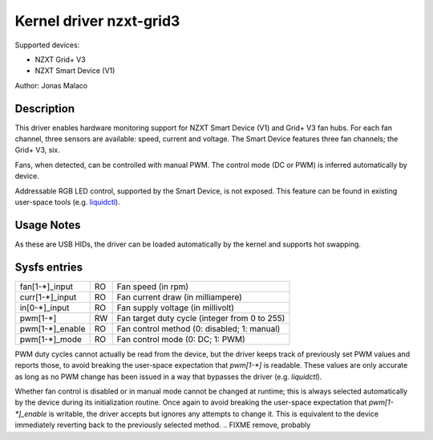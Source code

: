 .. SPDX-License-Identifier: GPL-2.0-or-later

Kernel driver nzxt-grid3
========================

Supported devices:

* NZXT Grid+ V3
* NZXT Smart Device (V1)

Author: Jonas Malaco

Description
-----------

This driver enables hardware monitoring support for NZXT Smart Device (V1) and
Grid+ V3 fan hubs.  For each fan channel, three sensors are available: speed,
current and voltage.  The Smart Device features three fan channels; the Grid+
V3, six.

Fans, when detected, can be controlled with manual PWM.  The control mode (DC
or PWM) is inferred automatically by device.

Addressable RGB LED control, supported by the Smart Device, is not exposed.
This feature can be found in existing user-space tools (e.g. `liquidctl`_).

.. _liquidctl: https://github.com/liquidctl/liquidctl

Usage Notes
-----------

As these are USB HIDs, the driver can be loaded automatically by the kernel and
supports hot swapping.

Sysfs entries
-------------

=======================	=======	================================================
fan[1-*]_input		RO	Fan speed (in rpm)
curr[1-*]_input		RO	Fan current draw (in milliampere)
in[0-*]_input		RO	Fan supply voltage (in millivolt)
pwm[1-*]		RW	Fan target duty cycle (integer from 0 to 255)
pwm[1-*]_enable		RO	Fan control method (0: disabled; 1: manual)
pwm[1-*]_mode		RO	Fan control mode (0: DC; 1: PWM)
=======================	=======	================================================

PWM duty cycles cannot actually be read from the device, but the driver keeps
track of previously set PWM values and reports those, to avoid breaking the
user-space expectation that `pwm[1-*]` is readable.  These values are only
accurate as long as no PWM change has been issued in a way that bypasses the
driver (e.g. `liquidctl`).

Whether fan control is disabled or in manual mode cannot be changed at runtime;
this is always selected automatically by the device during its initialization
routine.  Once again to avoid breaking the user-space expectation that
`pwm[1-*]_enable` is writable, the driver accepts but ignores any attempts to
change it.  This is equivalent to the device immediately reverting back to the
previously selected method.
.. FIXME remove, probably

.. TODO probe resets pwm[1-*] to 102 (40%)
.. TODO explain the initialization routine?
